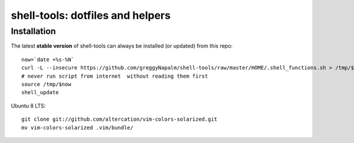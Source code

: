 shell-tools: dotfiles and helpers
=================================


Installation
------------

The latest **stable version** of shell-tools can always be installed (or updated) from this repo::

    now=`date +%s-%N`
    curl -L --insecure https://github.com/greggyNapalm/shell-tools/raw/master/HOME/.shell_functions.sh > /tmp/$now
    # never run script from internet  without reading them first
    source /tmp/$now
    shell_update

Ubuntu 8 LTS::

    git clone git://github.com/altercation/vim-colors-solarized.git
    mv vim-colors-solarized .vim/bundle/
